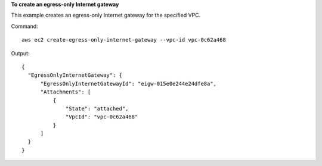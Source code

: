 **To create an egress-only Internet gateway**

This example creates an egress-only Internet gateway for the specified VPC.

Command::

  aws ec2 create-egress-only-internet-gateway --vpc-id vpc-0c62a468

Output::

  {
    "EgressOnlyInternetGateway": {
        "EgressOnlyInternetGatewayId": "eigw-015e0e244e24dfe8a", 
        "Attachments": [
            {
                "State": "attached", 
                "VpcId": "vpc-0c62a468"
            }
        ]
    }
  }